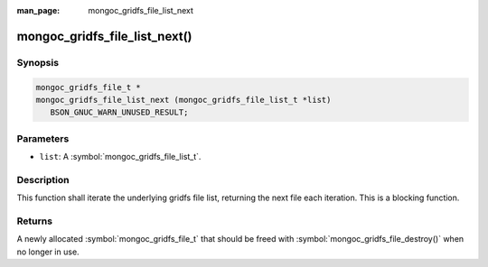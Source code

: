 :man_page: mongoc_gridfs_file_list_next

mongoc_gridfs_file_list_next()
==============================

Synopsis
--------

.. code-block:: c

  mongoc_gridfs_file_t *
  mongoc_gridfs_file_list_next (mongoc_gridfs_file_list_t *list)
     BSON_GNUC_WARN_UNUSED_RESULT;

Parameters
----------

* ``list``: A :symbol:`mongoc_gridfs_file_list_t`.

Description
-----------

This function shall iterate the underlying gridfs file list, returning the next file each iteration. This is a blocking function.

Returns
-------

A newly allocated :symbol:`mongoc_gridfs_file_t` that should be freed with :symbol:`mongoc_gridfs_file_destroy()` when no longer in use.

